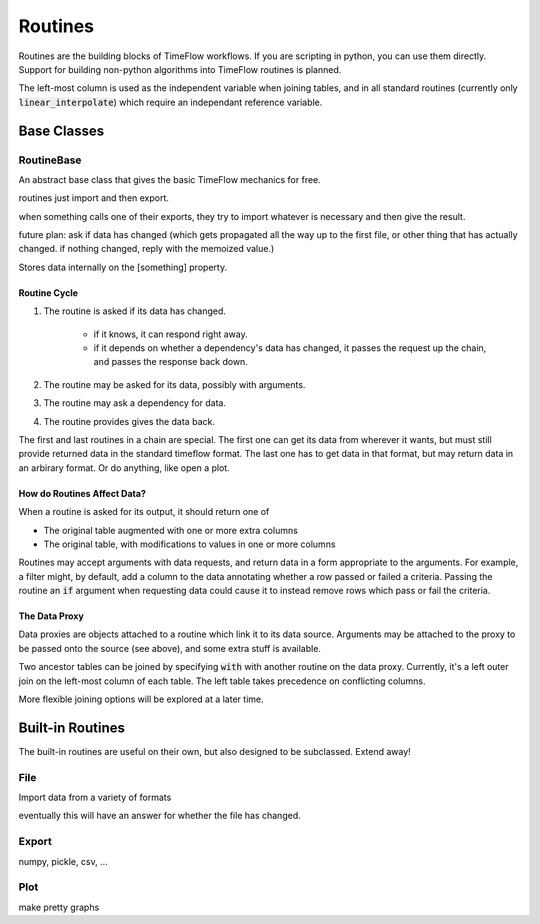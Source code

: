 Routines
========

Routines are the building blocks of TimeFlow workflows. If you are scripting in
python, you can use them directly. Support for building non-python algorithms
into TimeFlow routines is planned.

The left-most column is used as the independent variable when joining tables,
and in all standard routines (currently only :code:`linear_interpolate`) which
require an independant reference variable.


Base Classes
------------

RoutineBase
^^^^^^^^^^^

An abstract base class that gives the basic TimeFlow mechanics for free.

routines just import and then export.

when something calls one of their exports, they try to import whatever is
necessary and then give the result.

future plan: ask if data has changed (which gets propagated all the way up to
the first file, or other thing that has actually changed. if nothing changed,
reply with the memoized value.)

Stores data internally on the [something] property.


Routine Cycle
~~~~~~~~~~~~~

#. The routine is asked if its data has changed.

    * if it knows, it can respond right away.
    * if it depends on whether a dependency's data has changed, it passes
      the request up the chain, and passes the response back down.

#. The routine may be asked for its data, possibly with arguments.
#. The routine may ask a dependency for data.
#. The routine provides gives the data back.

The first and last routines in a chain are special. The first one can get its
data from wherever it wants, but must still provide returned data in the
standard timeflow format. The last one has to get data in that format, but may
return data in an arbirary format. Or do anything, like open a plot.


How do Routines Affect Data?
~~~~~~~~~~~~~~~~~~~~~~~~~~~~

When a routine is asked for its output, it should return one of

* The original table augmented with one or more extra columns
* The original table, with modifications to values in one or more columns

Routines may accept arguments with data requests, and return data in a form
appropriate to the arguments. For example, a filter might, by default, add a
column to the data annotating whether a row passed or failed a criteria. Passing
the routine an :code:`if` argument when requesting data could cause it to
instead remove rows which pass or fail the criteria.


The Data Proxy
~~~~~~~~~~~~~~

Data proxies are objects attached to a routine which link it to its data source.
Arguments may be attached to the proxy to be passed onto the source (see above),
and some extra stuff is available.

Two ancestor tables can be joined by specifying :code:`with` with another
routine on the data proxy. Currently, it's a left outer join on the left-most
column of each table. The left table takes precedence on conflicting columns.

More flexible joining options will be explored at a later time.


Built-in Routines
-----------------

The built-in routines are useful on their own, but also designed to be
subclassed. Extend away!


File
^^^^

Import data from a variety of formats

eventually this will have an answer for whether the file has changed.


Export
^^^^^^

numpy, pickle, csv, ...


Plot
^^^^

make pretty graphs


